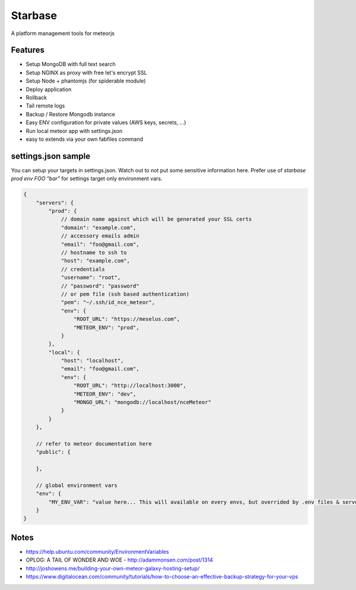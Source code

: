 Starbase
=====

A platform management tools for meteorjs


Features
----

- Setup MongoDB with full text search
- Setup NGINX as proxy with free let's encrypt SSL
- Setup Node + phantomjs (for spiderable module)

- Deploy application
- Rollback
- Tail remote logs

- Backup / Restore Mongodb instance

- Easy ENV configuration for private values (AWS keys, secrets, ...)
- Run local meteor app with settings.json

- easy to extends via your own fabfiles command



settings.json sample
----

You can setup your targets in settings.json. Watch out to not put some sensitive information here.
Prefer use of `starbase prod env FOO "bar"` for settings target only environment vars.

.. code::

    {
        "servers": {
            "prod": {
                // domain name against which will be generated your SSL certs
                "domain": "example.com",
                // accessory emails admin
                "email": "foo@gmail.com",
                // hostname to ssh to
                "host": "example.com",
                // credentials
                "username": "root",
                // "password": "password"
                // or pem file (ssh based authentication)
                "pem": "~/.ssh/id_nce_meteor",
                "env": {
                    "ROOT_URL": "https://meselus.com",
                    "METEOR_ENV": "prod",
                }
            },
            "local": {
                "host": "localhost",
                "email": "foo@gmail.com",
                "env": {
                    "ROOT_URL": "http://localhost:3000",
                    "METEOR_ENV": "dev",
                    "MONGO_URL": "mongodb://localhost/nceMeteor"
                }
            }
        },

        // refer to meteor documentation here
        "public": {

        },

        // global environment vars
        "env": {
            "MY_ENV_VAR": "value here... This will available on every envs, but overrided by .env files & servers environments values"
        }
    }




Notes
----

- https://help.ubuntu.com/community/EnvironmentVariables
- OPLOG: A TAIL OF WONDER AND WOE  - http://adammonsen.com/post/1314
- http://joshowens.me/building-your-own-meteor-galaxy-hosting-setup/
- https://www.digitalocean.com/community/tutorials/how-to-choose-an-effective-backup-strategy-for-your-vps
